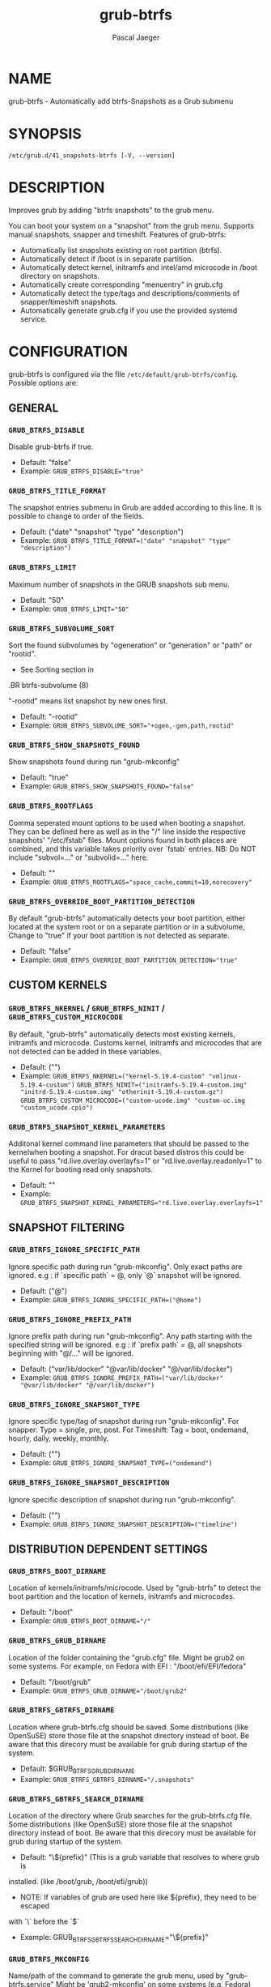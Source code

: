 #+title: grub-btrfs
#+author: Pascal Jaeger
#+man_class_option: :sectionid 8

* NAME
    grub-btrfs - Automatically add btrfs-Snapshots as a Grub submenu

* SYNOPSIS
~/etc/grub.d/41_snapshots-btrfs [-V, --version]~

* DESCRIPTION
Improves grub by adding "btrfs snapshots" to the grub menu.

You can boot your system on a "snapshot" from the grub menu.
Supports manual snapshots, snapper and timeshift.
Features of grub-btrfs:
- Automatically list snapshots existing on root partition (btrfs).
- Automatically detect if /boot is in separate partition.
- Automatically detect kernel, initramfs and intel/amd microcode in /boot directory on snapshots.
- Automatically create corresponding "menuentry" in grub.cfg
- Automatically detect the type/tags and descriptions/comments of snapper/timeshift snapshots.
- Automatically generate grub.cfg if you use the provided systemd service.

* CONFIGURATION
grub-btrfs is configured via the file ~/etc/default/grub-btrfs/config~.
Possible options are:

** GENERAL

*** ~GRUB_BTRFS_DISABLE~
Disable grub-btrfs if true.
- Default: "false"
- Example: ~GRUB_BTRFS_DISABLE="true"~

*** ~GRUB_BTRFS_TITLE_FORMAT~
The snapshot entries submenu in Grub are added according to this line. It is possible to change to order of the fields.
- Default: ("date" "snapshot" "type" "description")
- Example: ~GRUB_BTRFS_TITLE_FORMAT=("date" "snapshot" "type" "description")~

*** ~GRUB_BTRFS_LIMIT~
Maximum number of snapshots in the GRUB snapshots sub menu.
- Default: "50"
- Example: ~GRUB_BTRFS_LIMIT="50"~

*** ~GRUB_BTRFS_SUBVOLUME_SORT~
Sort the found subvolumes by "ogeneration" or "generation" or "path" or "rootid".
- See Sorting section in
#+BEGIN_MAN
.BR btrfs-subvolume (8)
#+END_MAN
"-rootid" means list snapshot by new ones first.
- Default: "-rootid"
- Example: ~GRUB_BTRFS_SUBVOLUME_SORT="+ogen,-gen,path,rootid"~

*** ~GRUB_BTRFS_SHOW_SNAPSHOTS_FOUND~
Show snapshots found during run "grub-mkconfig"
- Default: "true"
- Example: ~GRUB_BTRFS_SHOW_SNAPSHOTS_FOUND="false"~

*** ~GRUB_BTRFS_ROOTFLAGS~
Comma seperated mount options to be used when booting a snapshot.
They can be defined here as well as in the "/" line inside the respective snapshots'
"/etc/fstab" files.  Mount options found in both places are combined, and this variable
takes priority over `fstab` entries.
NB: Do NOT include "subvol=..." or "subvolid=..." here.
- Default: ""
- Example: ~GRUB_BTRFS_ROOTFLAGS="space_cache,commit=10,norecovery"~

*** ~GRUB_BTRFS_OVERRIDE_BOOT_PARTITION_DETECTION~
By default "grub-btrfs" automatically detects your boot partition,
either located at the system root or on a separate partition or in a subvolume,
Change to "true" if your boot partition is not detected as separate.
- Default: "false"
- Example: ~GRUB_BTRFS_OVERRIDE_BOOT_PARTITION_DETECTION="true"~

** CUSTOM KERNELS

*** ~GRUB_BTRFS_NKERNEL~ / ~GRUB_BTRFS_NINIT~ / ~GRUB_BTRFS_CUSTOM_MICROCODE~
By default, "grub-btrfs" automatically detects most existing kernels, initramfs and microcode.
Customs kernel, initramfs and microcodes that are not detected can be added in these variables.
- Default: ("")
- Example: ~GRUB_BTRFS_NKERNEL=("kernel-5.19.4-custom" "vmlinux-5.19.4-custom")~
          ~GRUB_BTRFS_NINIT=("initramfs-5.19.4-custom.img" "initrd-5.19.4-custom.img" "otherinit-5.19.4-custom.gz")~
          ~GRUB_BTRFS_CUSTOM_MICROCODE=("custom-ucode.img" "custom-uc.img "custom_ucode.cpio")~

*** ~GRUB_BTRFS_SNAPSHOT_KERNEL_PARAMETERS~
Additonal kernel command line parameters that should be passed to the kernelwhen
booting a snapshot.
For dracut based distros this could be useful to pass "rd.live.overlay.overlayfs=1"
or "rd.live.overlay.readonly=1" to the Kernel for booting read only snapshots.
- Default: ""
- Example: ~GRUB_BTRFS_SNAPSHOT_KERNEL_PARAMETERS="rd.live.overlay.overlayfs=1"~

** SNAPSHOT FILTERING

*** ~GRUB_BTRFS_IGNORE_SPECIFIC_PATH~
Ignore specific path during run "grub-mkconfig".
Only exact paths are ignored.
e.g : if `specific path` = @, only `@` snapshot will be ignored.
- Default: ("@")
- Example: ~GRUB_BTRFS_IGNORE_SPECIFIC_PATH=("@home")~

*** ~GRUB_BTRFS_IGNORE_PREFIX_PATH~
Ignore prefix path during run "grub-mkconfig".
Any path starting with the specified string will be ignored.
e.g : if `prefix path` = @, all snapshots beginning with "@/..." will be ignored.
- Default: ("var/lib/docker" "@var/lib/docker" "@/var/lib/docker")
- Example: ~GRUB_BTRFS_IGNORE_PREFIX_PATH=("var/lib/docker" "@var/lib/docker" "@/var/lib/docker")~

*** ~GRUB_BTRFS_IGNORE_SNAPSHOT_TYPE~
Ignore specific type/tag of snapshot during run "grub-mkconfig".
For snapper:
Type = single, pre, post.
For Timeshift:
Tag = boot, ondemand, hourly, daily, weekly, monthly.
- Default: ("")
- Example: ~GRUB_BTRFS_IGNORE_SNAPSHOT_TYPE=("ondemand")~

*** ~GRUB_BTRFS_IGNORE_SNAPSHOT_DESCRIPTION~
Ignore specific description of snapshot during run "grub-mkconfig".
- Default: ("")
- Example: ~GRUB_BTRFS_IGNORE_SNAPSHOT_DESCRIPTION=("timeline")~

** DISTRIBUTION DEPENDENT SETTINGS

*** ~GRUB_BTRFS_BOOT_DIRNAME~
Location of kernels/initramfs/microcode.
Used by "grub-btrfs" to detect the boot partition and the location of kernels, initramfs and microcodes.
- Default: "/boot"
- Example: ~GRUB_BTRFS_BOOT_DIRNAME="/"~

*** ~GRUB_BTRFS_GRUB_DIRNAME~
Location of the folder containing the "grub.cfg" file.
Might be grub2 on some systems.
For example, on Fedora with EFI : "/boot/efi/EFI/fedora"
- Default: "/boot/grub"
- Example: ~GRUB_BTRFS_GRUB_DIRNAME="/boot/grub2"~

*** ~GRUB_BTRFS_GBTRFS_DIRNAME~
 Location where grub-btrfs.cfg should be saved.
 Some distributions (like OpenSuSE) store those file at the snapshot directory
 instead of boot. Be aware that this direcory must be available for grub during
 startup of the system.
- Default: $GRUB_BTRFS_GRUB_DIRNAME
- Example: ~GRUB_BTRFS_GBTRFS_DIRNAME="/.snapshots"~

*** ~GRUB_BTRFS_GBTRFS_SEARCH_DIRNAME~
Location of the directory where Grub searches for the grub-btrfs.cfg file.
Some distributions (like OpenSuSE) store those file at the snapshot directory
instead of boot. Be aware that this direcory must be available for grub during
startup of the system.
- Default: "\${prefix}" (This is a grub variable that resolves to where grub is
installed. (like /boot/grub, /boot/efi/grub))
- NOTE: If variables of grub are used here like ${prefix}, they need to be escaped
with `\` before the `$`
- Example: GRUB_BTRFS_GBTRFS_SEARCH_DIRNAME="\${prefix}"

*** ~GRUB_BTRFS_MKCONFIG~
Name/path of the command to generate the grub menu, used by "grub-btrfs.service"
Might be 'grub2-mkconfig' on some systems (e.g. Fedora)
Default paths are /sbin:/bin:/usr/sbin:/usr/bin, if your path is missing, report it on the upstream project.
You can use the name of the command only or full the path.
- Default: grub-mkconfig
- Example: ~GRUB_BTRFS_MKCONFIG=/sbin/grub2-mkconfig~

*** ~GRUB_BTRFS_SCRIPT_CHECK~
Name of grub-script-check command, used by "grub-btrfs"
Might be 'grub2-script-check' on some systems (e.g. Fedora)
- Default: grub-script-check
- Example: ~GRUB_BTRFS_SCRIPT_CHECK=grub2-script-check~

*** ~GRUB_BTRFS_MKCONFIG_LIB~
Path of grub-mkconfig_lib file, used by "grub-btrfs"
Might be '/usr/share/grub2/grub-mkconfig_lib' on some systems (e.g. Opensuse)
- Default: /usr/share/grub/grub-mkconfig_lib
- Example: ~GRUB_BTRFS_MKCONFIG_LIB=/usr/share/grub2/grub-mkconfig_lib~

** SECURITY

*** ~GRUB_BTRFS_PROTECTION_AUTHORIZED_USERS~
Password protection management for submenu, snapshots
Refer to the Grub documentation https://www.gnu.org/software/grub/manual/grub/grub.html#Authentication-and-authorisation
and this comment https://github.com/Antynea/grub-btrfs/issues/95#issuecomment-682295660
Add authorized usernames separate by comma (userfoo,userbar).
When Grub's password protection is enabled, the superuser is authorized by default, it is not necessary to add it
- Default: "- Example: ~GRUB_BTRFS_PROTECTION_AUTHORIZED_USERS="userfoo,userbar"~

*** ~GRUB_BTRFS_DISABLE_PROTECTION_SUBMENU~
Disable authentication support for submenu of Grub-btrfs only (--unrestricted)
does not work if GRUB_BTRFS_PROTECTION_AUTHORIZED_USERS is not empty
- Default: "false"
- Example: ~GRUB_BTRFS_DISABLE_PROTECTION_SUBMENU="true"~

* FILES
/etc/default/grub-btrfs/config

* SEE ALSO
#+BEGIN_MAN
.IR btrfs (8)
.IR btrfs-subvolume (8)
.IR grub-btrfsd (8)
.IR grub-mkconfig (8)
#+END_MAN

* COPYRIGHT
Copyright (c) 2022 Pascal Jäger

